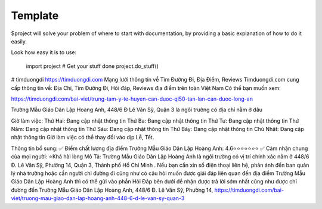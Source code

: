 Template
========

$project will solve your problem of where to start with documentation,
by providing a basic explanation of how to do it easily.

Look how easy it is to use:

    import project
    # Get your stuff done
    project.do_stuff()

# timduongdi
https://timduongdi.com
Mạng lưới thông tin về Tìm Đường Đi, Địa Điểm, Reviews
Timduongdi.com cung cấp thông tin về:
Địa Chỉ, Tìm Đường Đi, Hỏi đáp, Reviews địa điểm trên toàn Việt Nam
Có thể bạn muốn xem:


https://timduongdi.com/bai-viet/trung-tam-y-te-huyen-can-duoc-ql50-tan-lan-can-duoc-long-an

Trường Mẫu Giáo Dân Lập Hoàng Anh, 448/6 Đ Lê Văn Sỹ, Quận 3 là ngôi trường có địa chỉ nằm ở đâu


Giờ làm việc:
Thứ Hai: Đang cập nhật thông tin
Thứ Ba: Đang cập nhật thông tin
Thứ Tư: Đang cập nhật thông tin
Thứ Năm: Đang cập nhật thông tin
Thứ Sáu: Đang cập nhật thông tin
Thứ Bảy: Đang cập nhật thông tin
Chủ Nhật: Đang cập nhật thông tin
Giờ làm việc có thể thay đổi vào dịp Lễ, Tết.

Thông tin bổ sung:
✅ Điểm chất lượng địa điểm Trường Mẫu Giáo Dân Lập Hoàng Anh:	4.6⭐⭐⭐⭐⭐⭐⭐
✅ Cảm nhận chung của mọi người:	⭐Khá hài lòng
Mô Tả:
Trường Mẫu Giáo Dân Lập Hoàng Anh là ngôi trường có vị trí chính xác nằm ở 448/6 Đ. Lê Văn Sỹ, Phường 14, Quận 3, Thành phố Hồ Chí Minh . Nếu bạn cần xin số điện thoại liên hệ, phản ánh đến ban quản lý nhà trường hoặc cần người chỉ đường đi cũng như có câu hỏi muốn được giải đáp liên quan đến địa điểm Trường Mẫu Giáo Dân Lập Hoàng Anh thì có thể gửi vào phần Hỏi Đáp bên dưới để nhận được trả lời sớm nhất cũng như được chỉ đường đến Trường Mẫu Giáo Dân Lập Hoàng Anh, 448/6 Đ. Lê Văn Sỹ, Phường 14,
https://timduongdi.com/bai-viet/truong-mau-giao-dan-lap-hoang-anh-448-6-d-le-van-sy-quan-3

